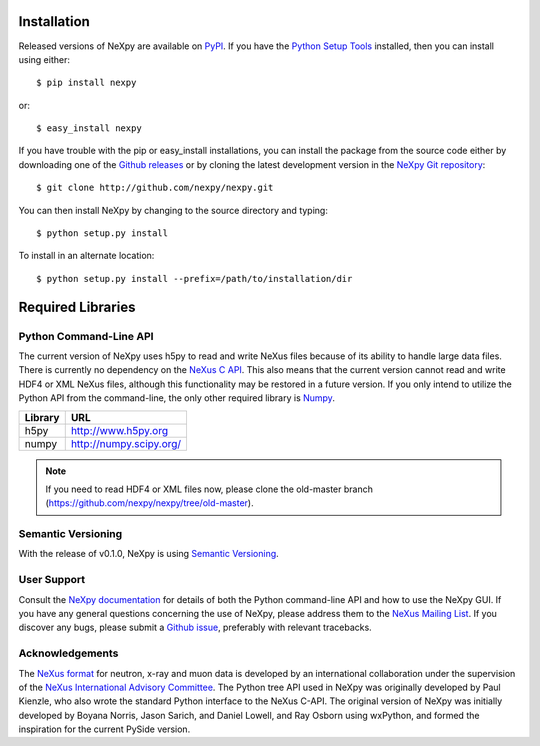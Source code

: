 Installation
============
Released versions of NeXpy are available on `PyPI 
<https://pypi.python.org/pypi/NeXpy/>`_. If you have the `Python Setup Tools 
<https://pypi.python.org/pypi/setuptools>`_ installed, then you can install 
using either::

    $ pip install nexpy

or:: 

    $ easy_install nexpy 

If you have trouble with the pip or easy_install installations, you can install
the package from the source code either by downloading one of the 
`Github releases <https://github.com/nexpy/nexpy/releases>`_ or by cloning the
latest development version in the `NeXpy Git 
repository <https://github.com/nexpy/nexpy>`_::

    $ git clone http://github.com/nexpy/nexpy.git

You can then install NeXpy by changing to the source directory and typing::

    $ python setup.py install

To install in an alternate location::

    $ python setup.py install --prefix=/path/to/installation/dir

Required Libraries
==================
Python Command-Line API
-----------------------
The current version of NeXpy uses h5py to read and write NeXus files because
of its ability to handle large data files. There is currently no dependency 
on the `NeXus C API <http://download.nexusformat.org/doc/html/napi.html>`_. 
This also means that the current version cannot read and write HDF4 or XML 
NeXus files, although this functionality may be restored in a future version.
If you only intend to utilize the Python API from the command-line, the only 
other required library is `Numpy <http://numpy.scipy.org>`_.

=================  =================================================
Library            URL
=================  =================================================
h5py               http://www.h5py.org
numpy              http://numpy.scipy.org/
=================  =================================================

.. note:: If you need to read HDF4 or XML files now, please clone the 
          old-master branch (https://github.com/nexpy/nexpy/tree/old-master).

Semantic Versioning
-------------------
With the release of v0.1.0, NeXpy is using `Semantic Versioning 
<http://semver.org/spec/v2.0.0.html>`_.

User Support
------------
Consult the `NeXpy documentation <http://nexpy.github.io/nexpy/>`_ for details 
of both the Python command-line API and how to use the NeXpy GUI. If you have 
any general questions concerning the use of NeXpy, please address 
them to the `NeXus Mailing List 
<http://download.nexusformat.org/doc/html/mailinglist.html>`_. If you discover
any bugs, please submit a `Github issue 
<https://github.com/nexpy/nexpy/issues>`_, preferably with relevant tracebacks.

Acknowledgements
----------------
The `NeXus format <http://www.nexusformat.org>`_ for neutron, x-ray and muon 
data is developed by an international collaboration under the supervision of the 
`NeXus International Advisory Committee <http://wiki.nexusformat.org/NIAC>`_. 
The Python tree API used in NeXpy was originally developed by Paul Kienzle, who
also wrote the standard Python interface to the NeXus C-API. The original 
version of NeXpy was initially developed by Boyana Norris, Jason Sarich, and 
Daniel Lowell, and Ray Osborn using wxPython, and formed the inspiration
for the current PySide version.

